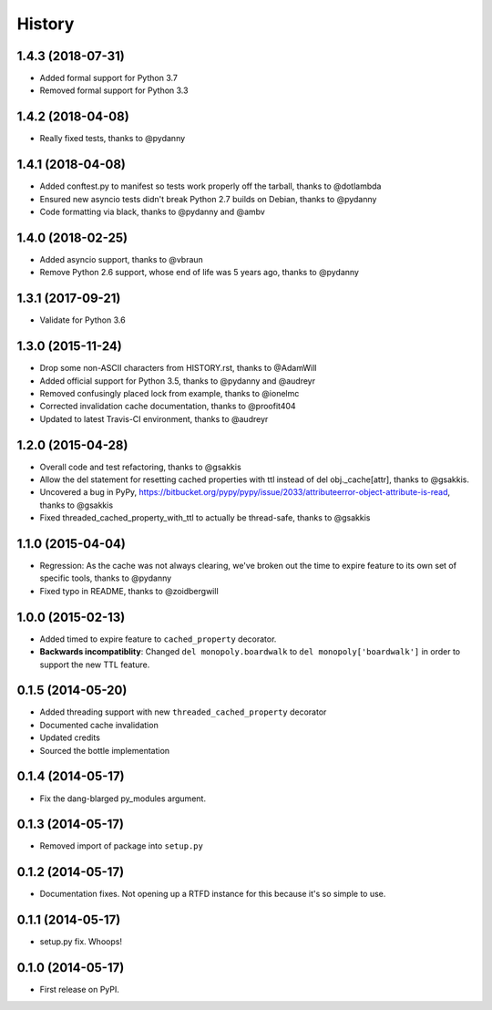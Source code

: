 .. :changelog:

History
-------

1.4.3 (2018-07-31)
++++++++++++++++++

* Added formal support for Python 3.7
* Removed formal support for Python 3.3

1.4.2 (2018-04-08)
++++++++++++++++++

* Really fixed tests, thanks to @pydanny

1.4.1 (2018-04-08)
++++++++++++++++++

* Added conftest.py to manifest so tests work properly off the tarball, thanks to @dotlambda
* Ensured new asyncio tests didn't break Python 2.7 builds on Debian, thanks to @pydanny
* Code formatting via black, thanks to @pydanny and @ambv


1.4.0 (2018-02-25)
++++++++++++++++++

* Added asyncio support, thanks to @vbraun
* Remove Python 2.6 support, whose end of life was 5 years ago, thanks to @pydanny


1.3.1 (2017-09-21)
++++++++++++++++++

* Validate for Python 3.6


1.3.0 (2015-11-24)
++++++++++++++++++

* Drop some non-ASCII characters from HISTORY.rst, thanks to @AdamWill
* Added official support for Python 3.5, thanks to @pydanny and @audreyr
* Removed confusingly placed lock from example, thanks to @ionelmc
* Corrected invalidation cache documentation, thanks to @proofit404
* Updated to latest Travis-CI environment, thanks to @audreyr

1.2.0 (2015-04-28)
++++++++++++++++++

* Overall code and test refactoring, thanks to @gsakkis
* Allow the del statement for resetting cached properties with ttl instead of del obj._cache[attr], thanks to @gsakkis.
* Uncovered a bug in PyPy, https://bitbucket.org/pypy/pypy/issue/2033/attributeerror-object-attribute-is-read, thanks to @gsakkis
* Fixed threaded_cached_property_with_ttl to actually be thread-safe, thanks to @gsakkis

1.1.0 (2015-04-04)
++++++++++++++++++

* Regression: As the cache was not always clearing, we've broken out the time to expire feature to its own set of specific tools, thanks to @pydanny
* Fixed typo in README, thanks to @zoidbergwill

1.0.0 (2015-02-13)
++++++++++++++++++

* Added timed to expire feature to ``cached_property`` decorator.
* **Backwards incompatiblity**: Changed ``del monopoly.boardwalk`` to ``del monopoly['boardwalk']`` in order to support the new TTL feature.

0.1.5 (2014-05-20)
++++++++++++++++++

* Added threading support with new ``threaded_cached_property`` decorator
* Documented cache invalidation
* Updated credits
* Sourced the bottle implementation

0.1.4 (2014-05-17)
++++++++++++++++++

* Fix the dang-blarged py_modules argument.

0.1.3 (2014-05-17)
++++++++++++++++++

* Removed import of package into ``setup.py``

0.1.2 (2014-05-17)
++++++++++++++++++

* Documentation fixes. Not opening up a RTFD instance for this because it's so simple to use.

0.1.1 (2014-05-17)
++++++++++++++++++

* setup.py fix. Whoops!

0.1.0 (2014-05-17)
++++++++++++++++++

* First release on PyPI.

